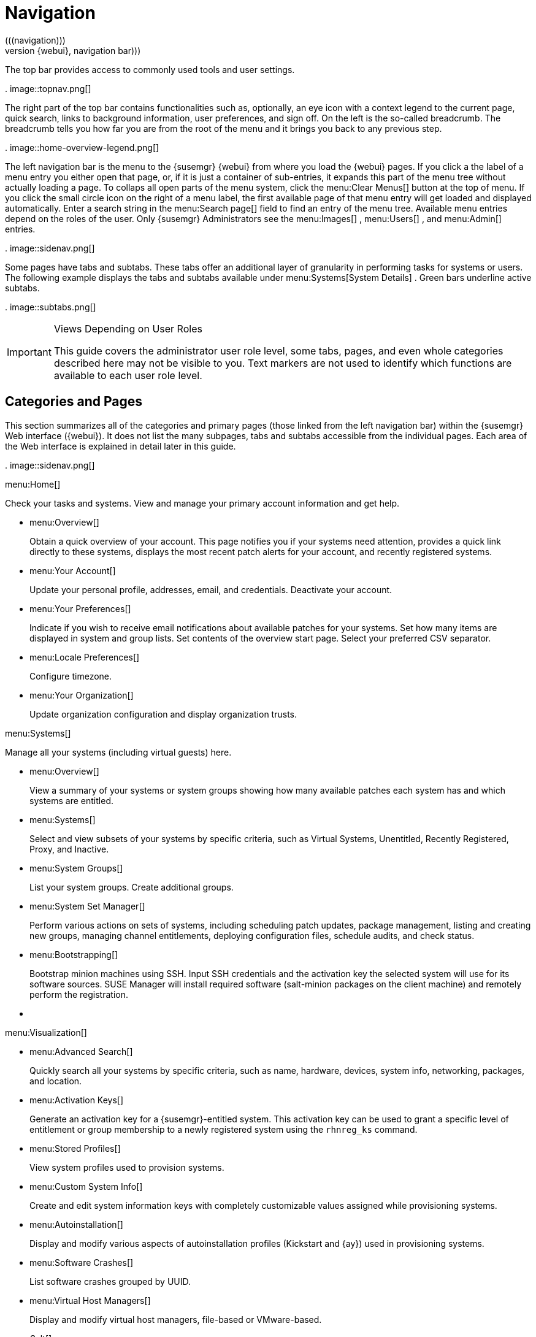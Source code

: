 [[_ref.webui.intro]]
= Navigation
(((navigation)))
((({webui},navigation bar)))


The top bar provides access to commonly used tools and user settings. 

.
image::topnav.png[]


The right part of the top bar contains functionalities such as, optionally, an eye icon with a context legend to the current page, quick search, links to background information, user preferences, and sign off.
On the left is the so-called breadcrumb.
The breadcrumb tells you how far you are from the root of the menu and it brings you back to any previous step. 

.
image::home-overview-legend.png[]


The left navigation bar is the menu to the {susemgr} {webui} from where you load the {webui} pages.
If you click a the label of a menu entry you either open that page, or, if it is just a container of sub-entries, it expands this part of the menu tree without actually loading a page.
To collaps all open parts of the menu system, click the menu:Clear Menus[]
 button at the top of menu.
If you click the small circle icon on the right of a menu label, the first available page of that menu entry will get loaded and displayed automatically.
Enter a search string in the menu:Search
  page[]
 field to find an entry of the menu tree.
Available menu entries depend on the roles of the user.
Only {susemgr} Administrators see the menu:Images[]
, menu:Users[]
, and menu:Admin[]
 entries. 

.
image::sidenav.png[]


Some pages have tabs and subtabs.
These tabs offer an additional layer of granularity in performing tasks for systems or users.
The following example displays the tabs and subtabs available under menu:Systems[System Details]
.
Green bars underline active subtabs. 

.
image::subtabs.png[]


.Views Depending on User Roles
[IMPORTANT]
====
This guide covers the administrator user role level, some tabs, pages, and even whole categories described here may not be visible to you. Text markers are not used to identify which functions are available to each user role level. 
====

[[_ref.webui.intro.categories_pages]]
== Categories and Pages
(((overview Web interface)))


This section summarizes all of the categories and primary pages (those linked from the left navigation bar) within the {susemgr} Web interface ({webui}). It does not list the many subpages, tabs and subtabs accessible from the individual pages.
Each area of the Web interface is explained in detail later in this guide. 

.
image::sidenav.png[]


.menu:Home[]
Check your tasks and systems.
View and manage your primary account information and get help. 

* {empty}
+

.menu:Overview[]
Obtain a quick overview of your account.
This page notifies you if your systems need attention, provides a quick link directly to these systems, displays the most recent patch alerts for your account, and recently registered systems. 
* {empty}
+

.menu:Your Account[]
Update your personal profile, addresses, email, and credentials.
Deactivate your account. 
* {empty}
+

.menu:Your Preferences[]
Indicate if you wish to receive email notifications about available patches for your systems.
Set how many items are displayed in system and group lists.
Set contents of the overview start page.
Select your preferred CSV separator. 
* {empty}
+

.menu:Locale Preferences[]
Configure timezone. 
* {empty}
+

.menu:Your Organization[]
Update organization configuration and display organization trusts. 


.menu:Systems[]
Manage all your systems (including virtual guests) here. 

* {empty}
+

.menu:Overview[]
View a summary of your systems or system groups showing how many available patches each system has and which systems are entitled. 
* {empty}
+

.menu:Systems[]
Select and view subsets of your systems by specific criteria, such as Virtual Systems, Unentitled, Recently Registered, Proxy, and Inactive. 
* {empty}
+

.menu:System Groups[]
List your system groups.
Create additional groups. 
* {empty}
+

.menu:System Set Manager[]
Perform various actions on sets of systems, including scheduling patch updates, package management, listing and creating new groups, managing channel entitlements, deploying configuration files, schedule audits, and check status. 
* {empty}
+

.menu:Bootstrapping[]
Bootstrap minion machines using SSH.
Input SSH credentials and the activation key the selected system will use for its software sources.
SUSE Manager will install required software (salt-minion packages on the client machine) and remotely perform the registration. 
* {empty}
+
+

.menu:Visualization[]
* {empty}
+

.menu:Advanced Search[]
Quickly search all your systems by specific criteria, such as name, hardware, devices, system info, networking, packages, and location. 
* {empty}
+

.menu:Activation Keys[]
Generate an activation key for a {susemgr}-entitled system.
This activation key can be used to grant a specific level of entitlement or group membership to a newly registered system using the `rhnreg_ks` command. 
* {empty}
+

.menu:Stored Profiles[]
View system profiles used to provision systems. 
* {empty}
+

.menu:Custom System Info[]
Create and edit system information keys with completely customizable values assigned while provisioning systems. 
* {empty}
+

.menu:Autoinstallation[]
Display and modify various aspects of autoinstallation profiles (Kickstart and {ay}) used in provisioning systems. 
* {empty}
+

.menu:Software Crashes[]
List software crashes grouped by UUID. 
* {empty}
+

.menu:Virtual Host Managers[]
Display and modify virtual host managers, file-based or VMware-based. 


.menu:Salt[]
View all minions.
Manage on-boarding, remote commands, and states catalogs. 

* {empty}
+
+

.menu:Keys[]
* {empty}
+

.menu:Remote Commands[]
Execute remote commands on targeted systems.
Select the preview button to ensure selected targets are available and click Run to execute. 
* {empty}
+

.menu:State Catalog[]
Create, store, and manage states for your salt-minions from the State Catalog. 


.menu:Images[]


* {empty}
+
+

.menu:Images[]
* {empty}
+

.menu:Build[]
* {empty}
+

.menu:Profiles[]
* {empty}
+

.menu:Stores[]


.menu:Patches[]
View and manage patch (errata) alerts here. 

* {empty}
+

.menu:Patches[]
Lists patch alerts and downloads associated RPMs relevant to your systems. 
* {empty}
+

.menu:Advanced Search[]
Search patch alerts based on specific criteria, such as synopsis, advisory type, and package name. 
* {empty}
+

.menu:Manage Patches[]
Manage the patches for an organization's channels. 
* {empty}
+

.menu:Clone Patches[]
Clone patches for an organization for ease of replication and distribution across an organization. 


.menu:Software[]
View and manage the available {susemgr} channels and the files they contain. 

* {empty}
+

.menu:Channels[]
View a list of all software channels and those applicable to your systems. 
* {empty}
+

.menu:Package Search[]
Search packages using all or some portion of the package name, description, or summary, with support for limiting searches to supported platforms. 
* {empty}
+

.menu:Manage Software Channels[]
Create and edit channels used to deploy configuration files. 
* {empty}
+

.menu:Distribution Channel Mapping[]
Define default base channels for servers according to their operating system or architecture when registering. 


.menu:Audit[]
View and search CVE audits, system subscriptions, and OpenSCAP scans. 

* {empty}
+

.menu:CVE Audit[]
View a list of systems with their patch status regarding a given CVE (Common Vulnerabilities and Exposures) number. 
* {empty}
+

.menu:Subscription Matching[]
List subscriptions. 
* {empty}
+

.menu:OpenSCAP[]
View and search OpenSCAP (Security Content Automation Protocol) scans. 


.menu:Configuration[]
Keep track of and manage configuration channels, actions, individual configuration files, and systems with {susemgr}-managed configuration files. 

* {empty}
+

.menu:Overview[]
A general dashboard view that shows a configuration summary. 
* {empty}
+

.menu:Configuration Channels[]
List and create configuration channels from which any subscribed system can receive configuration files. 
* {empty}
+

.menu:Configuration Files[]
List and create files from which systems receive configuration input. 
* {empty}
+

.menu:Systems[]
List the systems that have {susemgr}-managed configuration files. 


.menu:Schedule[]
Keep track of your scheduled actions. 

* {empty}
+

.menu:Pending Actions[]
List scheduled actions that have not been completed. 
* {empty}
+

.menu:Failed Actions[]
List scheduled actions that have failed. 
* {empty}
+

.menu:Completed Actions[]
List scheduled actions that have been completed.
Completed actions can be archived at any time. 
* {empty}
+

.menu:Archived Actions[]
List completed actions that have been selected to archive. 
* {empty}
+

.menu:Action Chains[]
View and edit defined action chains. 


.menu:Users[]
View and manage users in your organization. 

* {empty}
+

.menu:User List[]
List users in your organization. 
* {empty}
+

.menu:System Group Configuration[]
Configure user group creation. 


.menu:Admin[]
-- Use the Setup Wizard to configure {susemgr}. List, create, and manage one or more {susemgr} organizations.
The {susemgr} administrator can assign channel entitlements, create and assign administrators for each organization, and other tasks. 

* {empty}
+

.menu:Setup Wizard[]
Streamlined configuration of basic tasks. 
* {empty}
+

.menu:Organizations[]
List and create new organizations. 
* {empty}
+

.menu:Users[]
List all users known by {susemgr}, across all organizations.
Click individual user names to change administrative privileges of the user. 
+

[NOTE]
====
Users created for organization administration can only be configured by the organization administrator, _not_ the {susemgr} administrator. 
====
* {empty}
+

.menu:Manager Configuration[]
Make General configuration changes to the {susemgr} server, including Proxy settings, Certificate configuration, Bootstrap Script configuration, Organization changes, and Restart the {susemgr} server. 
* {empty}
+

.menu:ISS Configuration[]
Configure master and slave servers for inter-server synchronization. 
* {empty}
+

.menu:Task Schedules[]
View and create schedules. 
* {empty}
+

.menu:Task Engine Status[]
View the status of the various tasks of the {susemgr} task engine. 
* {empty}
+

.menu:Show Tomcat Logs[]
Display the log entries of the Tomcat server, on which the {susemgr} server is running. 


.menu:Help[]
List references to available help resources such as the product documentation, release notes, and a general search for all of this. 

.menu:External Links[]
List external links to the knowledge base and the online documentation. 

[[_ref.webui.intro.patch_alerts]]
== Patch Alert Icons
(((email address,explanation of)))


Throughout {susemgr} you will see three patch (errata) alert icons. 

image:fa-shield.svg[Security Alert]
 {mdash} represents a security alert. 

image:fa-bug.svg[Bug Fix Alert]
 {mdash} represents a bug fix alert. 

image:spacewalk-icon-enhancement.svg[Enhancement Alert]
 {mdash} represents an enhancement alert. 

On the menu:Overview[]
 page of the menu:Home[]
 menu, in the menu:Relevant Security
   Patches[]
 section click the patch advisory to view details about the patch or click the number of affected systems to see which systems are affected by the patch alert.
Both links take you to tabs of the menu:Patch Details[]
 page.
If all patches are installed, there is just a menu:View All Patches[]
 link to open the menu:Patches[]
 page.
Refer to <<_s3_sm_errata_details>>
 for more information. 

[[_ref.webui.intro.quick_search]]
== Search


In the top bar, {susemgr} offers a search functionality for Packages, Patches (Errata), Documentation, and Systems.
To use the search, click the magnifier, then select the search item (choose from menu:Systems[]
, menu:Packages[]
, menu:Documentation[]
, and menu:Patches[]
) and type a string to look for a name match.
Click the menu:Search[]
 button.
Your results appear at the bottom of the page. 

.
image::top_search.png[]


If you misspell a word during your search query, the {susemgr} search engine performs approximate string (or fuzzy string) matching, returning results that may be similar in spelling to your misspelled queries. 

For example, if you want to search for a certain development system called `test-1.example.com` that is registered with {susemgr}, but you misspell your query ``tset``, the `test-1.example.com` system still appears in the search results. 

[NOTE]
====
If you add a distribution or register a system with a {susemgr} server, it may take several minutes for it to be indexed and appear in search results. 
====

* For advanced System searches, refer to <<_ref.webui.systems.search>> . 
* For advanced Patch or Errata searches, refer to <<_ref.webui.patches.search>> . 
* For advanced Package searches, refer to <<_ref.webui.channels.search>> . 
* For advanced Documentation searches, refer to <<_s2_sm_your_rhn_help_docsearch>> . 


[[_ref.webui.intro.systems_selected]]
== Systems Selected


On the menu:Systems[Overview]
 page, if you mark the check box next to a system, the menu:system selected[]
 number on the right area of the top bar increases.
This number keeps track of the systems you have selected for use in the System Set Manager (SSM); for more information, see to <<_ref.webui.systems.ssm>>
.
At any time, it identifies the number of selected systems and provides the means to work (simultaneously) with an entire selection.
Clicking the the rubber symbol (menu:Clear[]
) deselects all systems, while clicking the menu:system selected[]
 string (menu:Manage[]
) launches the System Set Manager with your selected systems in place. 

These systems can be selected in a number of ways.
Only systems with at least a Management system role are eligible for selection.
On all system and system group lists, a check boxes exist for this purpose.
Each time you select a check box next to the systems or groups the menu:systems selected[]
 counter at the top of the page changes to reflect the new number of systems ready for use in the System Set Manager. 

[[_ref.webui.intro.list_nav]]
== Lists


The information within most categories is presented in the form of lists.
These lists have some common features for navigation.
For instance, you can set the number of menu:items per page[]
 and navigate through virtually all lists by clicking the back and next arrows above and below the right side of the table.
Some lists also offer the option to retrieve items alphabetically by clicking numbers or letters from the menu:Alphabetical Index[]
 above the table. 

.Performing Large List Operations
[NOTE]
====
Performing operations on large lists{mdash}such as removing RPM packages from the database with the {susemgr} Web interface{mdash}may take some time and the system may become unresponsive or signal "`Internal Server
    Error 500`"
.
Nevertheless, the command will succeed in the background if you wait long enough. 
====

ifdef::backend-docbook[]
[index]
== Index
// Generated automatically by the DocBook toolchain.
endif::backend-docbook[]